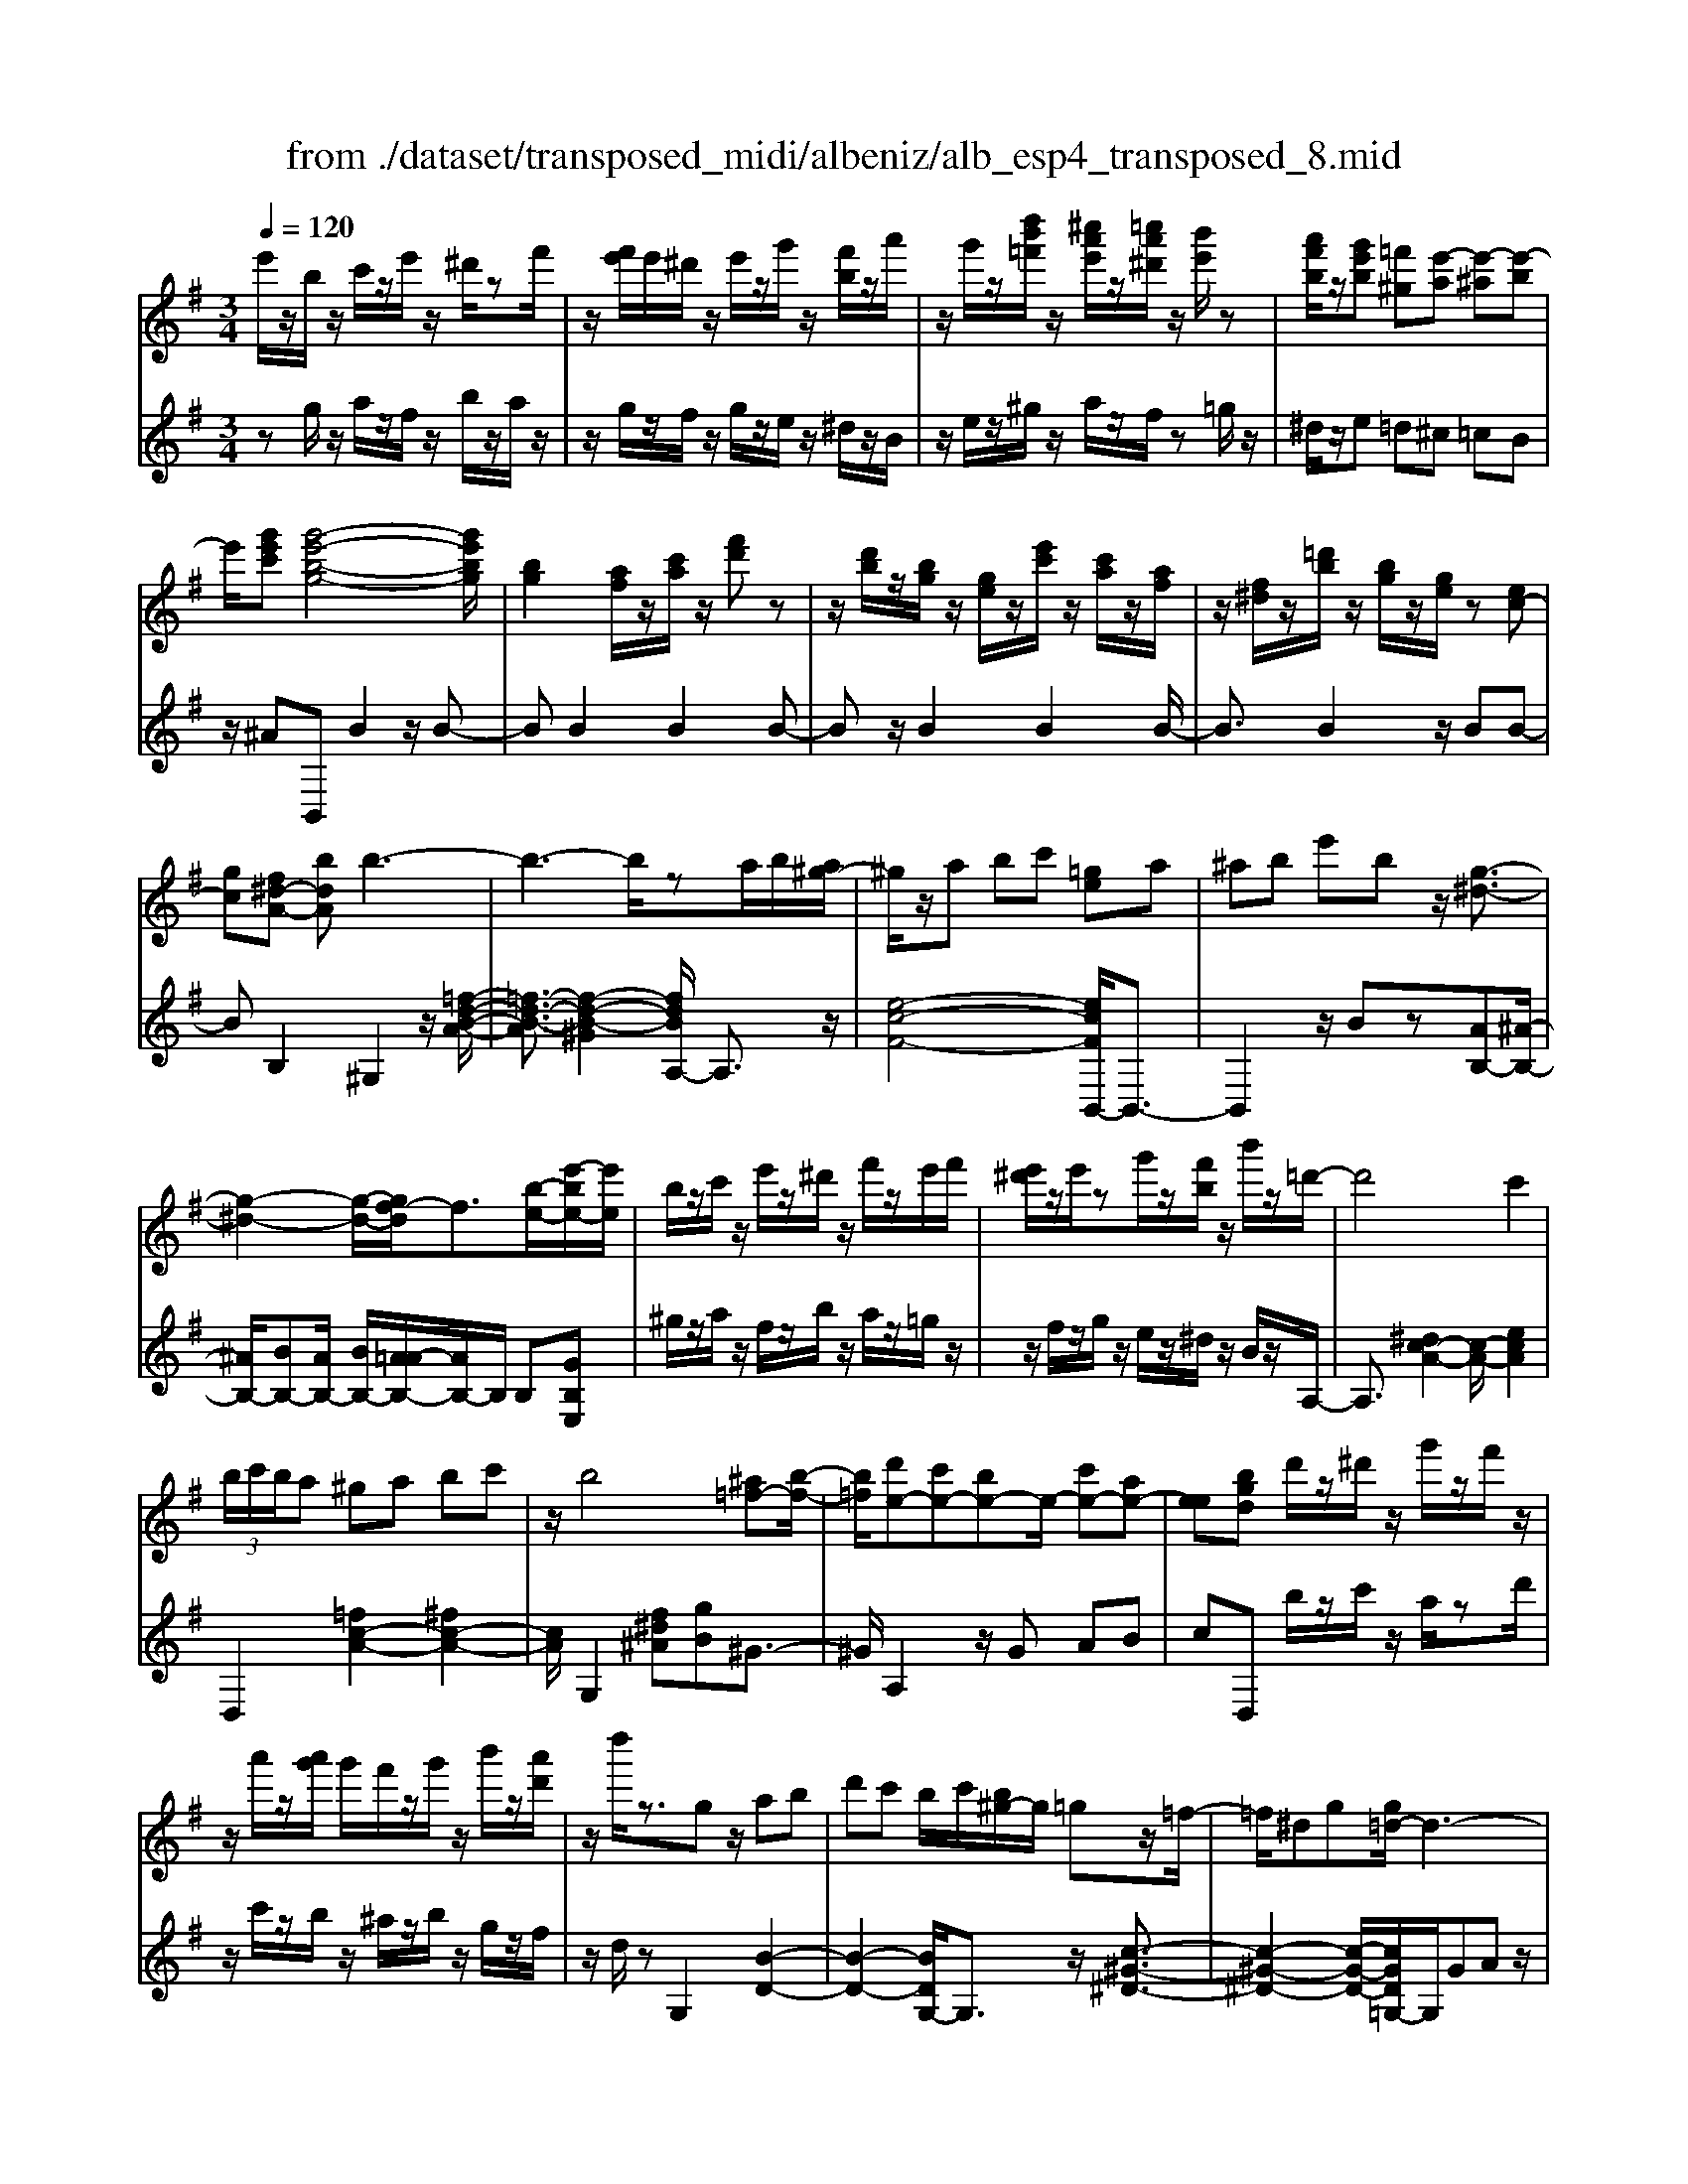 X: 1
T: from ./dataset/transposed_midi/albeniz/alb_esp4_transposed_8.mid
M: 3/4
L: 1/8
Q:1/4=120
% Last note suggests unknown mode tune
K:G % 1 sharps
V:1
%%MIDI program 0
e'/2z/2b/2z/2 c'/2z/2e'/2z/2 ^d'/2zf'/2| \
z/2[f'e']/2e'/2^d'/2 z/2e'/2z/2g'/2 z/2[f'b]/2z/2a'/2| \
z/2g'/2z/2[d''b'=f']/2 z/2[^c''a'e']/2z/2[=c''a'^d']/2 z/2[b'e']/2z| \
[a'f'b]/2z/2[g'e'b] [=f'^g][e'-a] [e'-^a][e'-b]|
e'/2[g'e'c'][g'-e'-b-g-]4[g'e'bg]/2| \
[bg]2 [af]/2z/2[c'a]/2z/2 [f'd']z| \
z/2[d'b]/2z/2[bg]/2 z/2[ge]/2z/2[e'c']/2 z/2[c'a]/2z/2[af]/2| \
z/2[f^d]/2z/2[=d'b]/2 z/2[bg]/2z/2[ge]/2 z[ec-]|
[gc][f^d-A-] [bdA]b3-| \
b3-b/2za/2b/2[a^g-]/2| \
^g/2z/2a bc' [=ge]a| \
^ab e'b z/2[g-^d-]3/2|
[g-^d-]2 [g-d-]/2[gf-d]/2f3/2[b-e-]/2[e'-be-]/2[e'e]/2| \
b/2z/2c'/2z/2 e'/2z/2^d'/2z/2 f'/2z/2e'/2f'/2| \
[e'^d']/2z/2e'/2zg'/2z/2[f'b]/2 z/2b'/2z/2=d'/2-| \
d'4 c'2|
 (3b/2c'/2b/2a ^ga bc'| \
z/2b4[^a=f-][b-f-]/2| \
[b=f]/2[d'e-][c'e-][be-]e/2- [c'e-][ae-]| \
[ee][bgd] d'/2z/2^d'/2z/2 g'/2z/2f'/2z/2|
z/2a'/2z/2[a'g']/2 g'/2f'/2z/2g'/2 z/2b'/2z/2[a'd']/2| \
z/2d''/2z3/2gz/2 ab| \
d'c' b/2c'/2[b^g-]/2g/2 =gz/2=f/2-| \
=f/2^dg[g=d-]/2d3-|
d/2z/2[g=f]2[g-^d-]3| \
[g^d]f c'z3/2g^g/2-| \
^g/2bd'^d'[=d'=g-]/2 [^d'g]/2[=d'c'-]/2c'/2z/2| \
^g=g ^dg [g=d-]/2d3/2-|
d2- d/2[g=f]2[g-^d-]3/2| \
[g-^d-]2 [gd]/2z/2f c'b-| \
b3-b/2z2z/2| \
z/2a/2b/2[a^g-]/2 g/2abz/2c'|
[ge]a ^ab e'b| \
[g-^d-]4 [gd]/2f3/2-| \
f/2[e'be-][be]/2 zc'/2z/2 e'/2z/2^d'/2z/2| \
f'/2z/2e'/2f'/2 [e'^d']/2z/2e'/2z/2 g'/2z/2[f'b]/2z/2|
z/2a'/2z/2g'/2 z/2[d''b'=f']/2z/2[^c''a'e']/2 z/2[=c''a'^d']/2z/2[b'e']/2| \
z/2[a'f'b]/2z/2[g'e'b][=f'^g]z/2 [e'-a][e'-^a]| \
[e'-b][g'-e'-e'c'-]/2[g'e'c']/2 [g'-e'-b-g-]4| \
[g'e'bg]/2[bg]2[af]/2z [c'a]/2z/2[f'd']|
z[d'b]/2z/2 [bg]/2z/2[ge]/2z/2 [e'c']/2z/2[c'a]/2z/2| \
[af]/2z/2[f^d]/2z[=d'b]/2z/2[bg][ge][e-c-]/2| \
[ec-]/2[gc][f^d-A-][d-A-]/2[g-dA]/2g/2 [^g-BG][g-^c]/2[g-B]/2| \
[^g-G][g-B] g3/2-[gB][g-dG][g-^c]/2|
[^g-B]/2[g-G][g-B]g3/2- [gB][a-BA]| \
[a-^c]/2[a-B]/2[a-A] [a-B][a=f-A-]/2[f-A]/2 [f-B]f/2[^f-B-A-]/2| \
[f-BA]/2[f-^c]/2[f-B]/2[f-A][f-B][g-fA-]/2 [g-A]/2[g-B]g/2| \
[^g-BG][g-^c]/2[g-B]/2 [g-G][g-B] [g-gG-]/2[g-G]/2[g-B]|
^g/2[^c-B][ec-]/2 [dc-]/2[ccB-][gB][a=f-c-B-][b-f-c-B-]/2| \
[b=f^cB]/2z/2[a-A] [a-d]/2[a-c]/2[a-A] [a-c][a-aA-]/2[a-A]/2| \
[a-e]a/2[^d-A][fd-]/2[dd]/2[^c-A][fc-]c/2| \
[B-A][gB-] [^g-B-BG-]/2[g-BG]/2[g-^c]/2[g-B]/2 [g-G]g/2-[g-B-]/2|
[^g-B]/2g-[gB][g-dG][g-^c]/2 [g-B]/2[g-G][g-B-]/2| \
[^g-B]/2g3/2- [gB][a-BA] [a-^c]/2[a-B]/2[a-A]| \
[a-B][a=f-A-]/2[f-A]/2 f/2-[fB][^f-BA][f-^c]/2[f-B]/2[f-A-]/2| \
[f-A]/2[f-B][g-fA-]/2 [g-A]/2g/2-[gB] [^g-BG][g-^c]/2[g-B]/2|
[^g-G][g-B] g/2zB[^c-G][fc-]/2| \
[e^c-]/2[cc]^g[c'c]gz/2[b-B]| \
[b-e]/2[b-^d]/2[b-=d-] [b-d^c-][b^a-c-]/2[ac-]/2 [^dc-]c/2[^g-B-]/2| \
[^gB]6|
[a-f-]4 [a^g-f=f-]/2[gf]3/2| \
z/2[b-^g-]2[ba-gf-]/2[af]2[g-=f-]| \
[^g=f][fd] [^f^d][af] [^c'a][e'c']| \
[^d'b]z/2[f'd'][d'b][^c'a][af][^g-=f-]/2|
[^g=f]/2[bg]z/2 [a-^f-]4| \
[a^g-f=f-]/2[gf]3/2 z/2[b-=g-]2[ba-g^f-]/2[a-f-]| \
[a-f-]/2[ag-fe-]/2[ge]3/2z/2[=fd] [^f^d][af]| \
[c'a][e'c'] [^d'b]z/2[f'd'][d'b][c'-a-]/2|
[c'a]/2[fe][b^d][af]z/2 [g-e-]2| \
[g-e-]4 [ge]/2zc'/2-| \
c'/2d'e'd'c'[a'e'c']g'/2-| \
g'/2z/2e' c'd' c'[ae-c-]|
[gec]z/2egc'e'[e'-c'-g-e-]/2| \
[e'c'ge]6| \
zc' z/2d'e'd'c'/2-| \
c'/2[a'e'c']g'e'z/2 c'd'|
c'[ae-c-] [gec]e z/2gc'/2-| \
c'/2e'[g'-e'-b-g-]4[g'e'bg]/2| \
[bg]2 [af][c'a] [f'd']2| \
[d'b]z/2[bg][ge]/2z/2[e'c']/2 z/2[c'a]/2z/2[af]/2|
z/2[f^d]/2z/2[=d'b]/2 z/2[bg]/2z [ge]/2z/2[ec-]| \
[gc][f^d-A-] [bdA]z/2b2-b/2-| \
b4 z[ba]/2a/2| \
^ga bc' [=ge]a|
z/2^abe'b[g-^d-]3/2| \
[g^d]3f2[e'be-]| \
[be]/2z/2c'/2z/2 e'/2z^d'/2 z/2f'/2z/2e'/2| \
[f'e']/2^d'/2z/2e'/2 z/2g'/2z/2[f'b]/2 z/2b'/2z|
d'4- [d'c'-]/2c'3/2| \
b/2c'/2b/2a^gabc'/2-| \
c'/2b4z/2[^a=f-]| \
[b=f][d'e-] [c'e-][be-] [c'e-][ae-]|
[ee-]e/2[bgd]d'/2z/2^d'/2 z/2g'/2z/2f'/2| \
z/2a'/2z/2g'/2 a'/2[g'f']/2z/2g'/2 zb'/2z/2| \
[a'd']/2z/2d''/2z3/2g ab| \
d'z/2c'[c'b]/2b/2^g=g=f/2-|
=f/2^dgg/2=d3-| \
d[g=f]2[g-^d-]3| \
[g^d]z/2fc'zg^g/2-| \
^g/2bd'z/2^d' [d'=d'=g-]/2[d'g]/2c'|
^g=g ^dg g/2=d3/2-| \
d2- d/2-[g-=f-d]/2[gf]3/2[g-^d-]3/2| \
[g-^d-]2 [gd]/2z/2f c'b-| \
b3-b/2z2z/2|
z/2a/2b/2[a^g-]/2 g/2z/2a bc'| \
[ge]a ^ab e'z/2b/2-| \
b/2[g-^d-]4[gf-d]/2f-| \
f/2[b-e-]/2[e'-be-]/2[e'e]/2 b/2z/2c'/2z/2 e'/2z/2^d'/2z/2|
f'/2z/2e'/2f'/2 [e'^d']/2ze'/2 z/2g'/2z/2[f'b]/2| \
z/2a'/2z/2g'/2 z/2[d''b'=f']/2z/2[^c''a'e']/2 z/2[=c''a'^d']/2z/2[b'e']/2| \
z/2[a'f'b]/2z [g'e'b][=f'^g] [e'-a][e'-^a]| \
[e'-b][g'-e'-e'c'-]/2[g'e'c']/2 z/2[g'-e'-b-g-]3[g'-e'-b-g-]/2|
[g'e'bg][bg]2[af]/2z/2 [c'a]/2z/2[f'd']| \
z[d'b]/2z/2 [bg]/2z[ge]/2 z/2[e'c']/2z/2[c'a]/2| \
z/2[af]/2z/2[f^d]/2 z/2[=d'b]/2z/2[bg][ge][e-c-]/2| \
[ec-]/2c/2-[g-c]/2g/2 [f^d-A-][gdA] [^g-e-B-G-]2|
[^g-e-B-G-]4 [geBG]/2z/2=F| \
Ac =fz/2ga[b-^g-e-B-]/2| \
[b-^g-e-B-]6| \
[b^geB]/2=F=G>Acf/2-[a-f]/2a/2|
c'/2-[a'-c']/2a'/2[^g'-e'-b-]4[g'-e'-b-]/2| \
[^g'-e'-b-]6| \
[^g'-e'-b-]6| \
[^g'-e'-b-]4 [g'e'b][g''-e''-b'-g'-]|
[^g''-e''-b'-g'-]6| \
[^g''e''b'g']2 [g-e-B-G-]4|[^g-e-B-G-]6|[^geBG]/2
V:2
%%clef treble
%%MIDI program 0
zg/2z/2 a/2z/2f/2z/2 b/2z/2a/2z/2| \
z/2g/2z/2f/2 z/2g/2z/2e/2 z/2^d/2z/2B/2| \
z/2e/2z/2^g/2 z/2a/2z/2f/2 z=g/2z/2| \
^d/2z/2e =d^c =cB|
z/2^AB,,B2z/2B-| \
BB2B2B-| \
Bz/2B2B2B/2-| \
B3/2B2z/2 BB-|
BB,2^G,2z/2[=f-d-B-A-]/2| \
[=f-d-B-A]3/2[f-d-B-^G]2[fdBA,-]/2 A,3/2z/2| \
[e-c-F-]4 [ecFB,,-]/2B,,3/2-| \
B,,2 z/2Bz[AB,-][^A-B,-]/2|
[^AB,-]/2[BB,-][AB,-]/2 [BB,-]/2[A=A-B,-]/2[AB,-]/2B,/2 B,[GB,E,]| \
^g/2z/2a/2z/2 f/2z/2b/2z/2 a/2z/2=g/2z/2| \
z/2f/2z/2g/2 z/2e/2z/2^d/2 z/2B/2z/2A,/2-| \
A,3/2[^dc-A-]2[c-A-]/2 [ecA]2|
D,2 [=fc-A-]2 [^fc-A-]2| \
[cA]/2G,2[f^d^A][gB]^G3/2-| \
^G/2A,2z/2G AB| \
cD, b/2z/2c'/2z/2 a/2zd'/2|
z/2c'/2z/2b/2 z/2^a/2z/2b/2 z/2g/2z/2f/2| \
z/2d/2z G,2 [B-D-]2| \
[B-D-]2 [BDG,-]/2G,3/2 z/2[c-^G-^D-]3/2| \
[c-^G-^D-]2 [c-G-D-]/2[cGD=G,-]/2G,/2GAz/2|
Bd B (3c/2d/2c/2 Bc| \
d^d2z/2G,2[=f-B-F-]/2| \
[=f-B-F]3/2[f-B-^G]2[fB=G,-]/2 G,3/2z/2| \
[^d-G-]4 [dGG,-]/2G,/2z/2G/2-|
G/2ABdBc/2d/2[cB-]/2| \
B/2z/2c d^d2G,-| \
G,[^cB-G-]2[B-G-]/2[dBG]2A,/2-| \
A,3/2[ge-c-A-]2[fe-c-A-]2[ecA]/2|
B,,4 Bz| \
[AB,-][^AB,-] B,/2-[BB,-][AB,-]/2 [BAB,-]/2[=AB,]B,/2-| \
B,/2[GB,E,]^g/2 za/2z/2 f/2z/2b/2z/2| \
a/2z/2g/2z/2 f/2z/2g/2z/2 e/2z/2^d/2z/2|
z/2B/2z/2e/2 z/2^g/2z/2a/2 z/2f/2z/2=g/2| \
z/2^d/2z/2ez/2=d ^c=c| \
B^A z/2B,,B2B/2-| \
B3/2z/2 B2 B2|
B2 B2 z/2B3/2-| \
B/2B2B2BB/2-| \
B3/2z/2 B,2 [B,-E,-]2| \
[B,-E,-]2 [B,E,]/2[B,B,,]2[B,-=F,-]3/2|
[B,=F,]3[B,B,,]2[B,-^F,-]| \
[B,-F,-]3[B,F,]/2[B,B,,]2[B,-^D,-]/2| \
[B,^D,]4 [B,B,,]2| \
[B,-E,-]4 [B,E,]/2[B,-B,,-]3/2|
[B,B,,]/2[=F^C-][^GC-]/2 [^FC-]/2[=FC-]2C/2C-| \
^C[C-F,-]4[CF,-]/2[=CF,-]/2| \
[DF,-]/2[CF,]B,,2-[E-B,,-]2[EB,,-]/2| \
[^D-B,,-]2 [DB,,]/2[B,-E,-]3[B,-E,-]/2|
[B,-E,-]/2[B,-B,E,B,,-]/2[B,B,,]3/2[B,-=F,-]3[B,-F,-]/2| \
[B,=F,][B,B,,]2[B,-^F,-]3| \
[B,F,]3/2[B,B,,]2[B,-^D,-]2[B,-D,-]/2| \
[B,^D,]2 [B,B,,]2 [B,-E,-]2|
[B,-E,-]2 [B,E,]/2E2^A,/2B,/2A,/2-| \
^A,2- [^DA,-][EA,] AD-| \
^D3-D/2D,2^G,/2-| \
^G,/2-[FG,-]/2[EG,-]/2[DG,-]G,/2-[^DG,-] [GG,]2|
B,,B/2B<BBzB/2-| \
B3/2B2z/2 B2| \
B2 z/2B2B3/2-| \
B/2B2B2z/2B-|
BB B,,B/2B<BB/2-| \
B/2zB2B2z/2| \
B2 B2 B2| \
z/2B2B2B3/2-|
B/2z/2B2B zc/2d/2| \
cz/2BcB^A3/2-| \
^A4- Aa-| \
^a4- a3/2A/2-|
^A6| \
^A,,c/2d/2 cB z/2cB/2-| \
B/2^A4-A3/2-| \
^Aa4-a-|
^a3/2A4-A/2-| \
^A2 B,,B2B-| \
Bz/2B2B2B/2-| \
B3/2z/2 B2 B2|
B2 B2 z/2BB/2-| \
B3/2B,2z/2 ^G,2| \
[=f-d-B-A]2 [f-d-B-^G]2 [fdB]/2A,3/2-| \
A,/2[e-c-F-]4[ecFB,,-]/2B,,-|
B,,3B z[AB,-]| \
[^AB,-]B,/2-[BB,-][BAB,-]/2[AB,-]/2[=AB,]B,[G-B,-E,-]/2| \
[GB,E,]/2^g/2z/2a/2 zf/2z/2 b/2z/2a/2z/2| \
g/2z/2f/2z/2 g/2z/2e/2z/2 ^d/2z/2B/2z/2|
z/2A,2[^dc-A-]2[e-c-A-]3/2| \
[ec-A-]/2[cA]/2D,2[=fc-A-]2[^f-c-A-]| \
[fc-A-][cAG,-]/2G,3/2z/2[f^d^A][gB]^G/2-| \
^G3/2A,2GAz/2|
Bc D,b/2z/2 c'/2z/2a/2z/2| \
d'/2z/2c'/2zb/2z/2^a/2 z/2b/2z/2g/2| \
z/2f/2z/2d/2 z/2G,2[B-D-]3/2| \
[BD]3G,2[c-^G-^D-]|
[c-^G-^D-]3[cGD]/2=G,GA/2-| \
A/2BdBc/2 d/2c/2B| \
cd ^d2 G,2| \
z/2[=f-B-F]2[f-B-^G]2[fB=G,-]/2G,-|
G,/2[^d-G-]4[dG]/2G,| \
GA Bz/2dBc/2| \
[dc]/2Bcd^d2z/2| \
G,2 [^cB-G-]2 [dB-G-]2|
[BG]/2A,2[ge-c-A-]2[f-e-c-A-]3/2| \
[fe-c-A-]/2[ecAB,,-]/2B,,4B| \
z[AB,-] [^AB,-][BB,-] B,/2-[BAB,-]/2[AB,-]/2[=A-B,-]/2| \
[AB,]/2B,[GB,E,]^g/2z/2a/2 z/2f/2z|
b/2z/2a/2z/2 g/2z/2f/2z/2 g/2z/2e/2z/2| \
^d/2z/2B/2z/2 e/2z/2^g/2za/2z/2f/2| \
z/2g/2z/2^d/2 z/2e=d^cz/2| \
cB ^AB,, B2|
z/2B2B2B3/2-| \
B/2z/2B2B2B-| \
BB2z/2B2B/2-| \
B/2B2B,2z/2E,|
^A,B,>D[DC]/2CB,[C-E,-]/2| \
[C-E,-]6| \
[CE,]/2E,^A,B,>D[DC]/2C| \
B,z/2[C-E,-]4[C-E,-]/2|
[C-E,-]2 [CE,]/2E,^A,B,z/2| \
D/2[DC]/2C B,z/2E^G^A/2-| \
^A/2z/2B/2-[dB]/2 cB z/2e^g/2-| \
^g/2^a3/2 b[d'c'-]/2c'b3/2|
[e'-b-e-]6| \
[e'be]3[E-B,-E,-]3|[E-B,-E,-]6|[E-B,-E,-]
